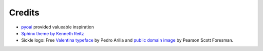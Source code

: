=======
Credits
=======

* `pyoai <https://github.com/infrae/pyoai/>`_ provided valueable inspiration
* `Sphinx theme by Kenneth Reitz <https://github.com/kennethreitz/kr-sphinx-themes>`_
* Sickle logo: Free `Valentina typeface <http://pedroarilla.com/en/valentina>`_ by Pedro Arilla and `public domain image <http://commons.wikimedia.org/wiki/File:Sickle_(PSF).png>`_ by Pearson Scott Foresman.

